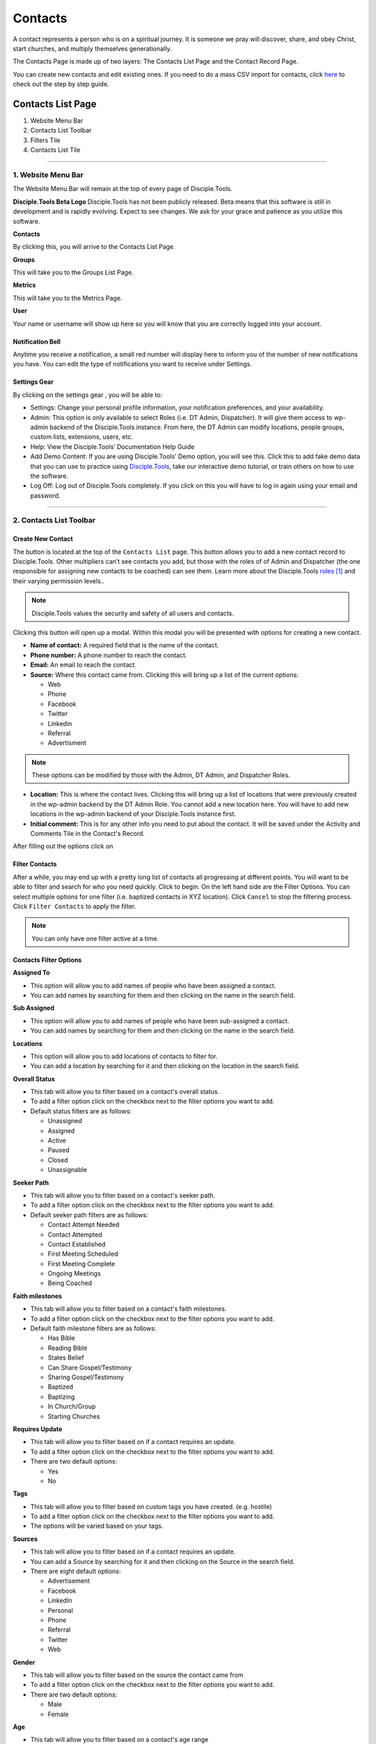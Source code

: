 Contacts
********

A contact represents a person who is on a spiritual journey. It is someone we pray will discover, share, and obey Christ, start churches, and multiply themselves generationally.

The Contacts Page is made up of two layers: The Contacts List Page and the Contact Record Page.

You can create new contacts and edit existing ones. If you need to do a mass CSV import for contacts, click `here <https://disciple-tools.readthedocs.io/en/latest/Disciple_Tools_Theme/archive/user_mass_contacts_csv_import.html>`_ to check out the step by step guide.



Contacts List Page
==================

|Contacts-List-Page-Numbers|

1. Website Menu Bar
2. Contacts List Toolbar
3. Filters Tile
4. Contacts List Tile

-------------------

1. Website Menu Bar
-------------------
The Website Menu Bar will remain at the top of every page of Disciple.Tools.
|Website-Menu-Bar|

**Disciple.Tools Beta Logo**
Disciple.Tools has not been publicly released. Beta means that this software is still in
development and is rapidly evolving. Expect to see changes. We ask for your grace and
patience as you utilize this software.

**Contacts**

By clicking this, you will arrive to the Contacts List Page.

**Groups**

This will take you to the Groups List Page.

**Metrics**

This will take you to the Metrics Page.

**User** |User|

Your name or username will show up here so you will know that you are correctly logged into
your account.


**Notification Bell**
~~~~~~~~~~~~~~~~~~~~~

Anytime you receive a notification, a small red number will display here |Notifications| to inform you of the
number of new notifications you have. You can edit the type of notifications you want to receive
under Settings.

**Settings Gear**
~~~~~~~~~~~~~~~~~

By clicking on the settings gear |Gear|, you will be able to:

|Settings|

* Settings: Change your personal profile information, your notification preferences, and your availability.
* Admin: This option is only available to select Roles (i.e. DT Admin, Dispatcher). It will give them access to wp-admin backend of the Disciple.Tools instance. From here, the DT Admin can modify locations, people groups, custom lists, extensions, users, etc.
* Help: View the Disciple.Tools’ Documentation Help Guide
* Add Demo Content: If you are using Disciple.Tools' Demo option, you will see this. Click this to add fake demo data that you can use to practice using `Disciple.Tools <http://disciple.tools/>`_, take our interactive demo tutorial, or train others on how to use the software.
* Log Off: Log out of Disciple.Tools completely. If you click on this you will have to log in again using your email and password.

----------------------


2. Contacts List Toolbar
------------------------

|Contact-List-Toolbar|


**Create New Contact**
~~~~~~~~~~~~~~~~~~~~~

The |CREATE| button is located at the top of the ``Contacts List`` page. This button allows you to add a new contact record to Disciple.Tools. Other multipliers can’t see contacts you add, but those with the roles of of Admin and Dispatcher (the one
responsible for assigning new contacts to be coached) can see them. Learn more about the Disciple.Tools `roles`_ and their varying permission levels..

.. note:: Disciple.Tools values the security and safety of all users and contacts.

Clicking this button will open up a modal. Within this modal you will be presented with options for creating a new contact.


* **Name of contact:** A required field that is the name of the contact.
* **Phone number:** A phone number to reach the contact.
* **Email:** An email to reach the contact.
* **Source:** Where this contact came from. Clicking this will bring up a list of the current options:

  + Web
  + Phone
  + Facebook
  + Twitter
  + Linkedin
  + Referral
  + Advertisment

.. note:: These options can be modified by those with the Admin, DT Admin, and Dispatcher Roles.

* **Location:** This is where the contact lives. Clicking this will bring up a list of locations that were previously created in the wp-admin backend by the DT Admin Role. You cannot add a new location here. You will have to add new locations in the wp-admin backend of your Disciple.Tools instance first.
* **Initial comment:** This is for any other info you need to put about the contact. It will be saved under the Activity and Comments Tile in the Contact's Record.

After filling out the options click on |SAVE|



**Filter Contacts**
~~~~~~~~~~~~~~~~~~~


After a while, you may end up with a pretty long list of contacts all progressing at different points. You will want to be able to filter and search for who you need quickly. Click |Filter-Button| to begin. On the left hand side are the Filter Options. You can select multiple options for one filter (i.e. baptized contacts in XYZ location). Click ``Cancel`` to stop the filtering process. Click ``Filter Contacts`` to apply the filter.


.. note:: You can only have one filter active at a time.




Contacts Filter Options
~~~~~~~~~~~~~~~~~~~~~~~

|New-Filter|

**Assigned To**

* This option will allow you to add names of people who have been assigned a contact.
* You can add names by searching for them and then clicking on the name in the search field.

**Sub Assigned**

* This option will allow you to add names of people who have been sub-assigned a contact.
* You can add names by searching for them and then clicking on the name in the search field.

**Locations**

* This option will allow you to add locations of contacts to filter for.
* You can add a location by searching for it and then clicking on the location in the search field.

**Overall Status**

* This tab will allow you to filter based on a contact's overall status.
* To add a filter option click on the checkbox next to the filter options you want to add.
* Default status filters are as follows:

  - Unassigned
  - Assigned
  - Active
  - Paused
  - Closed
  - Unassignable

**Seeker Path**

* This tab will allow you to filter based on a contact's seeker path.
* To add a filter option click on the checkbox next to the filter options you want to add.
* Default seeker path filters are as follows:

  - Contact Attempt Needed
  - Contact Attempted
  - Contact Established
  - First Meeting Scheduled
  - First Meeting Complete
  - Ongoing Meetings
  - Being Coached

**Faith milestones**

* This tab will allow you to filter based on a contact's faith milestones.
* To add a filter option click on the checkbox next to the filter options you want to add.
* Default faith milestone filters are as follows:

  - Has Bible
  - Reading Bible
  - States Belief
  - Can Share Gospel/Testimony
  - Sharing Gospel/Testimony
  - Baptized
  - Baptizing
  - In Church/Group
  - Starting Churches

**Requires Update**

* This tab will allow you to filter based on if a contact requires an update.
* To add a filter option click on the checkbox next to the filter options you want to add.
* There are two default options:

  - Yes
  - No

**Tags**

* This tab will allow you to filter based on custom tags you have created. (e.g. hostile)
* To add a filter option click on the checkbox next to the filter options you want to add.
* The options will be varied based on your tags.

**Sources**

* This tab will allow you to filter based on if a contact requires an update.
* You can add a Source by searching for it and then clicking on the Source in the search field.
* There are eight default options:

  - Advertisement
  - Facebook
  - LinkedIn
  - Personal
  - Phone
  - Referral
  - Twitter
  - Web


**Gender**

* This tab will allow you to filter based on the source the contact came from
* To add a filter option click on the checkbox next to the filter options you want to add.
* There are two default options:

  - Male
  - Female

**Age**

* This tab will allow you to filter based on a contact's age range
* To add a filter option click on the checkbox next to the filter options you want to add.
* There are four default options:

  - Under 18 years old
  - 18-25 years old
  - 26-40 years old
  - Over 40 years old

**Reason Unassignable**

* This tab will allow you to filter based on why a contact is labeled as Unassignable
* To add a filter option click on the checkbox next to the filter options you want to add.
* There are six default options:

 - Insufficient Contact Information
 - Unknown Location
 - Only wants media
 - Outside Area
 - Needs Review
 - Waiting for Confirmation

**Reason Paused**

* This tab will allow you to filter based on why a contact is labeled as Paused
* To add a filter option click on the checkbox next to the filter options you want to add.
* There are two default options:

 - On Vacation
 - Not Responding

**Reason Closed**

* This tab will allow you to filter based on why a contact is labeled as Closed
* To add a filter option click on the checkbox next to the filter options you want to add.
* There are 12 default options:

 - Duplicate
 - Hostile
 - Playing games
 - Only wants to argue or debate
 - Insufficient contact info
 - Already in church or connected with Others
 - No longer interested
 - No longer responding
 - Just wanted media or book
 - Denies submitting contact request
 - Unknown
 - Closed from Facebook

**Accepted**

* This tab will allow you to filter based on whether or not contacts have been accepted by a multiplier
* To add a filter option click on the checkbox next to the filter options you want to add.
* There are two default options:

 - No
 - Yes

**Contact Type**

* This tab will allow you to filter based on the type of contact
* To add a filter option click on the checkbox next to the filter options you want to add.
* There are four default options:

 - Media
 - Next Generation
 - User
 - Partner




Search
~~~~~~

Type a contact's name to quickly search for him or her. This will search all the contacts you have access to. If there is a name that matches, it will show in the list.
|Search|


---------------



3. Filters Tile
---------------


The default filter options are located on the left of the page under the heading ``Filters``. By clicking these, your list of contacts will change.

|Filters|

**The Default Filters are:**

* **All contacts:** Certain roles, such as Admin and Dispatcher, in Disciple.Tools allow you to view all contacts in your Disciple.Tools system. Other roles such as Multipliers will only see their contacts and contacts shared with them under ``All contacts``.

* **My Contacts:** All contacts you personal create or have been assigned to you, can be found under ``My Contacts``.

  + Newly Assigned: These are contacts who have been assigned to you but you have not accepted yet
  + Assignment Needed: These are contacts that the Dispatcher still needs to assign to a Multiplier
  + Update Needed: These are contacts in need of an update about their progress so none fall through the cracks. This can be manually requested by a Dispatcher or automatically set based on time (e.g. No activity after 2 months).
  + Meeting Scheduled: These are all contacts with whom you have scheduled a meeting but have not yet met.
  + Contact Attempt Needed: These are contacts who you have accepted but have not yet made the first attempt to contact them.


* **Contacts shared with me:** These are all contacts who other users have shared with you. You do not have responsibility for these contacts but you can access them and comment if needed.


Adding Custom Filters
~~~~~~~~~~~~~~~~~~~~~

**Add**

If the default filters do not fit your needs, you can create your own Custom Filter. As mentioned above, you can click |Filter-Button| or |ADD-FILTER| to begin. They will both take you to the ``New Filter`` modal. After clicking ``Filter Contacts``, that Custom Filter option will appear with the word ``Save`` next to it.

.. note::  To cancel these Custom Filters, refresh the page

**Save**

To save a filter, click on the ``Save`` button next to the filter name. This will bring up a popup asking for you to name it. Type in the name of your filter and click ``Save Filter`` and refresh the page.

**Edit**

To edit a filter, click on the ``pencil icon`` next to a saved filter.  This will bring up the filter options tab. The process for editing the filter options tab is the same as adding new filters.

**Delete**

To delete a filter, click on the ``trashcan icon`` next to a saved filter. It will ask for confirmation, click ``Delete Filter`` to confirm.

---------------------


4. Contacts List Tile
---------------------

|Example-Contacts|

Contacts
~~~~~~~~

Your list of contacts will show up here. Whenever you filter contacts, the list will also be changed
in this section too. Below are fake contacts to give you an idea of what it will look like.

**Sort:**

You can sort your contacts by newest, oldest, most recently modified, and least recently modified.

**Load more contacts:**

If you have a long list of contacts they will not all load at once, so clicking this button will allow you to load more. This button will always be there even if you do not have any more contacts to load.

**Help Desk:**
~~~~~~~~~~~~~~

If you have an issue with the Disciple.Tools system, first try to find your answer in the Documentation How to Guide (found by clicking Help under Settings).

|Question-Mark|

If you can’t find your answer there, click this question mark to submit a ticket about your issue. Please explain your issue with as much detail as possible.

--------------------

Contacts Record Page
====================

|Contact-Record|

1. Contact Record Toolbar
2. Status and Assignment Tile
3. Details Tiles
4. Comments and Activity Tile
5. Connections Tile
6. Progress Tile

Additional: Other Tile

-------------------------

1. Contact Record Toolbar
-------------------------

|Contact-Record-Toolbar|

**Update Needed**
~~~~~~~~~~~~~~~~~

This option only shows up for certain roles (i.e. DT Admin, Dispatcher). Usually a Dispatcher will toggle this on |Update-Needed-Toggle| when they are wanting an update on a specific contact.

After toggling this on, the user who is assigned to this contact will see this message:

|Update-Needed-Alert|


**Dispatcher actions**
~~~~~~~~~~~~~~~~~~~~~~

This option only shows up for certain roles (i.e. DT Admin, Dispatcher).

|Dispatcher-Actions|

* **Make a user from this contact:** This option will take a regular contact and make them into a Disciple.Tools user. (E.g.A contact becomes a local partner and Multiplier.)

* **Link to an existing user:** If a Contact Record matches an already existing Disciple.Tools users, you can use this option to link them together.

* **Merge with another contact:** If there are multiple Contact Records for the same contact, you can use this option to merge them together.

**Follow**
~~~~~~~~~~

Following a contact means that you are actively receiving notifications about activity in their contact record. If you are assigned to a user, you must follow them. If you are sub-assigned or have been shared the contact, you can choose to follow or not follow the contact by toggling on or off the follow button

Following: |Follow-On| vs.
Not Following: |Follow-Off|


**Share**
~~~~~~~~~

Click |Share| to share a contact record with another user. This user will be able to view, edit, and comment on your contact’s record.  Clicking on this button will show you with whom it is currently shared.

-----------------------------

2. Status and Assignment Tile
-----------------------------

|Status-Assignment-Tile|

**Contact Name**
~~~~~~~~~~~~~~~~

The name of the contact will show up here. You can edit that in the Details section.

**Status**
~~~~~~~~~~

This describes the status of the contact in relationship to the Disciple.Tools system and Multiplier.

* Unassigned: The contact is new in the system and/or has not been assigned to someone.
* Assigned: The contact has been assigned to someone, but has not yet been accepted by that person.
* Active: The contact is progressing and/or continually being updated.
* Paused: This contact is currently on hold (i.e. on vacation or not responding).
* Closed: This contact has made it known that they no longer want to continue or you have decided not to continue with him/her.
* Unassignable: There is not enough information to move forward with the contact at this time.

**Assigned to**
~~~~~~~~~~~~~~~

This is the user assigned to the contact. They are the ones responsible for the contact and updating the contact’s profile. When the Dispatcher assigns you a new contact, you will see this message pop up within the Contact Record:

|Assignment-Needed|

To assign a user to this contact, begin typing the name of the user and when it appears, select it.

|Assigned-To|


**Sub-assigned to**
~~~~~~~~~~~~~~~~~~

This is someone working alongside of the main person assigned to the contact. You may find that you are partnering with others in your discipleship relationships. Only one person can be assigned while multiple people can be sub-assigned.

---------------

3. Details Tile
---------------

|Details|

These are the details about a contact. You can change the information here by clicking ``edit``. The information you add here, will also be used to help you filter your contacts in the Contacts List Page.

-----------------------------


4. Comments and Activity Tile
-----------------------------

|Comments-Activity-Tile|


Making a Comment
~~~~~~~~~~~~~~~~

This tile is where you will want to record important notes from meetings and conversations with a contact.

|At-Mention|

Type @ and the name of a user to mention them in a comment. This user will then receive a notification.


Quick actions:
~~~~~~~~~~~~~~

These are designed to help multipliers record their activity quickly when they are interacting with several contacts.

|Quick-Action|



Comments and Activity Feed
~~~~~~~~~~~~~~~~~~~~~~~~~~

Below the comment box, there is a feed of information. Recorded here are timestamps of every action that has taken place within this Contact Record and conversations between users about the contact.

You can filter the feed by clicking on one or more of the following:

**Comments:** This shows all of the comments made by users about the contact

**Activity:** This is running list of all of the activity changes made to a Contact Record

**Facebook** If you have the Facebook plugin installed, private messages from Facebook will automatically added here.


-------------------

5. Connections Tile
-------------------

This tile give you the ability to quickly navigate between groups and other contacts connected to this specific contact.

|Connections|


**Groups:** Quickly navigate to contact’s group or church record

To add a new group or church, click |Add-Group|

**Baptized By:** Add the individual(s) who were involved with baptizing the contact.

**Baptized:** Add the individual(s) who the contact has personally baptized.

**Coached:** Add the individual(s) who is providing ongoing coaching for this contact

**Coaching:** Add the individual(s) who the contact is personally coaching.

----------------

6. Progress Tile
----------------


This tile helps a multiplier to keep track of a contact’s spiritual journey.

|Progress|

**Seeker Path:** These are the steps that happen in a specific order to help a contact move forward.

**File Milestones:** These are points in a contact’s spiritual journey worth celebrating but can happen in any order.

**Baptism Date:** For metrics reporting, it is important to always note the day a person is baptized.

----------

Other Tile
----------

As Disciple.Tools develops, tiles will change and new ones will become accessible. If you have a need or request, contact your Zúme Disciple.Tools Admin who has the ability to edit and create custom tiles.

|Other|

**Tags:** Add tags to contacts to help yourself quickly find contacts associated with noteworthy characteristics.





.. target-notes::

.. _`roles`: https://disciple-tools.readthedocs.io/en/latest/Disciple_Tools_Theme/getting_started/dt_manual/roles.html








.. |ADD-FILTER| image:: /Disciple_Tools_Theme/images/add-filter.PNG
.. |CREATE| image:: /Disciple_Tools_Theme/images/create.PNG
.. |SAVE| image:: /Disciple_Tools_Theme/images/save.PNG
.. |Contacts-List-Page-Numbers| image:: /Disciple_Tools_Theme/images/Starting_Contacts_Page_numbers.jpg
.. |Website-Menu-Bar| image:: /Disciple_Tools_Theme/images/website_menu_bar.png
.. |Contact-List-Toolbar| image:: /Disciple_Tools_Theme/images/Middle-Multiplier-Banner.png
.. |User| image:: /Disciple_Tools_Theme/images/User.png
.. |Gear| image:: /Disciple_Tools_Theme/images/Gear.png
.. |New-Filter| image:: /Disciple_Tools_Theme/images/New-Filter.png
.. |Search| image:: /Disciple_Tools_Theme/images/search.png
.. |Filters| image:: /Disciple_Tools_Theme/images/Filters_blank.png
.. |Example-Contacts| image:: /Disciple_Tools_Theme/images/Example_Contacts.png
.. |Settings| image:: /Disciple_Tools_Theme/images/Gear-Options.png
.. |Filter-Button| image:: /Disciple_Tools_Theme/images/Filter-contacts-button.png
.. |Notifications| image:: /Disciple_Tools_Theme/images/Notification-bell.png
.. |Question-Mark| image:: /Disciple_Tools_Theme/images/Question-mark.png
.. |Contact-Record| image:: /Disciple_Tools_Theme/images/Contact_Record_Admin_labeled.jpg
.. |Follow-Off| image:: /Disciple_Tools_Theme/images/Follow-Off.png
.. |Follow-On| image:: /Disciple_Tools_Theme/images/Follow-On.png
.. |Share| image:: /Disciple_Tools_Theme/images/share.PNG
.. |Update-Needed-Alert| image:: /Disciple_Tools_Theme/images/Update-Needed.png
.. |Update-Needed-Toggle| image:: /Disciple_Tools_Theme/images/update-needed-toggle.png
.. |Dispatcher-Actions| image:: /Disciple_Tools_Theme/images/Dispatcher-Actions.png
.. |Status-Assignment-Tile| image:: /Disciple_Tools_Theme/images/status-assignment-tile.png
.. |Assignment-Needed| image:: /Disciple_Tools_Theme/images/Assignment.png
.. |Assigned-To| image:: /Disciple_Tools_Theme/images/Blank-Assigned-To.png
.. |Details| image:: /Disciple_Tools_Theme/images/Details.png
.. |Comments-Activity-Tile| image:: /Disciple_Tools_Theme/images/Comments-Activity-Tile.png
.. |At-Mention| image:: /Disciple_Tools_Theme/images/at-mention.png
.. |Quick-Action| image:: /Disciple_Tools_Theme/images/Quick_Actions.png
.. |Connections| image:: /Disciple_Tools_Theme/images/Connections.png
.. |Progress| image:: /Disciple_Tools_Theme/images/Progress.png
.. |Add-Group| image:: /Disciple_Tools_Theme/images/Add-Group-Button.png
.. |Other| image:: /Disciple_Tools_Theme/images/Other.png
.. |Contact-Record-Toolbar| image:: /Disciple_Tools_Theme/images/Contact-Record-Toolbar-Admin.png
